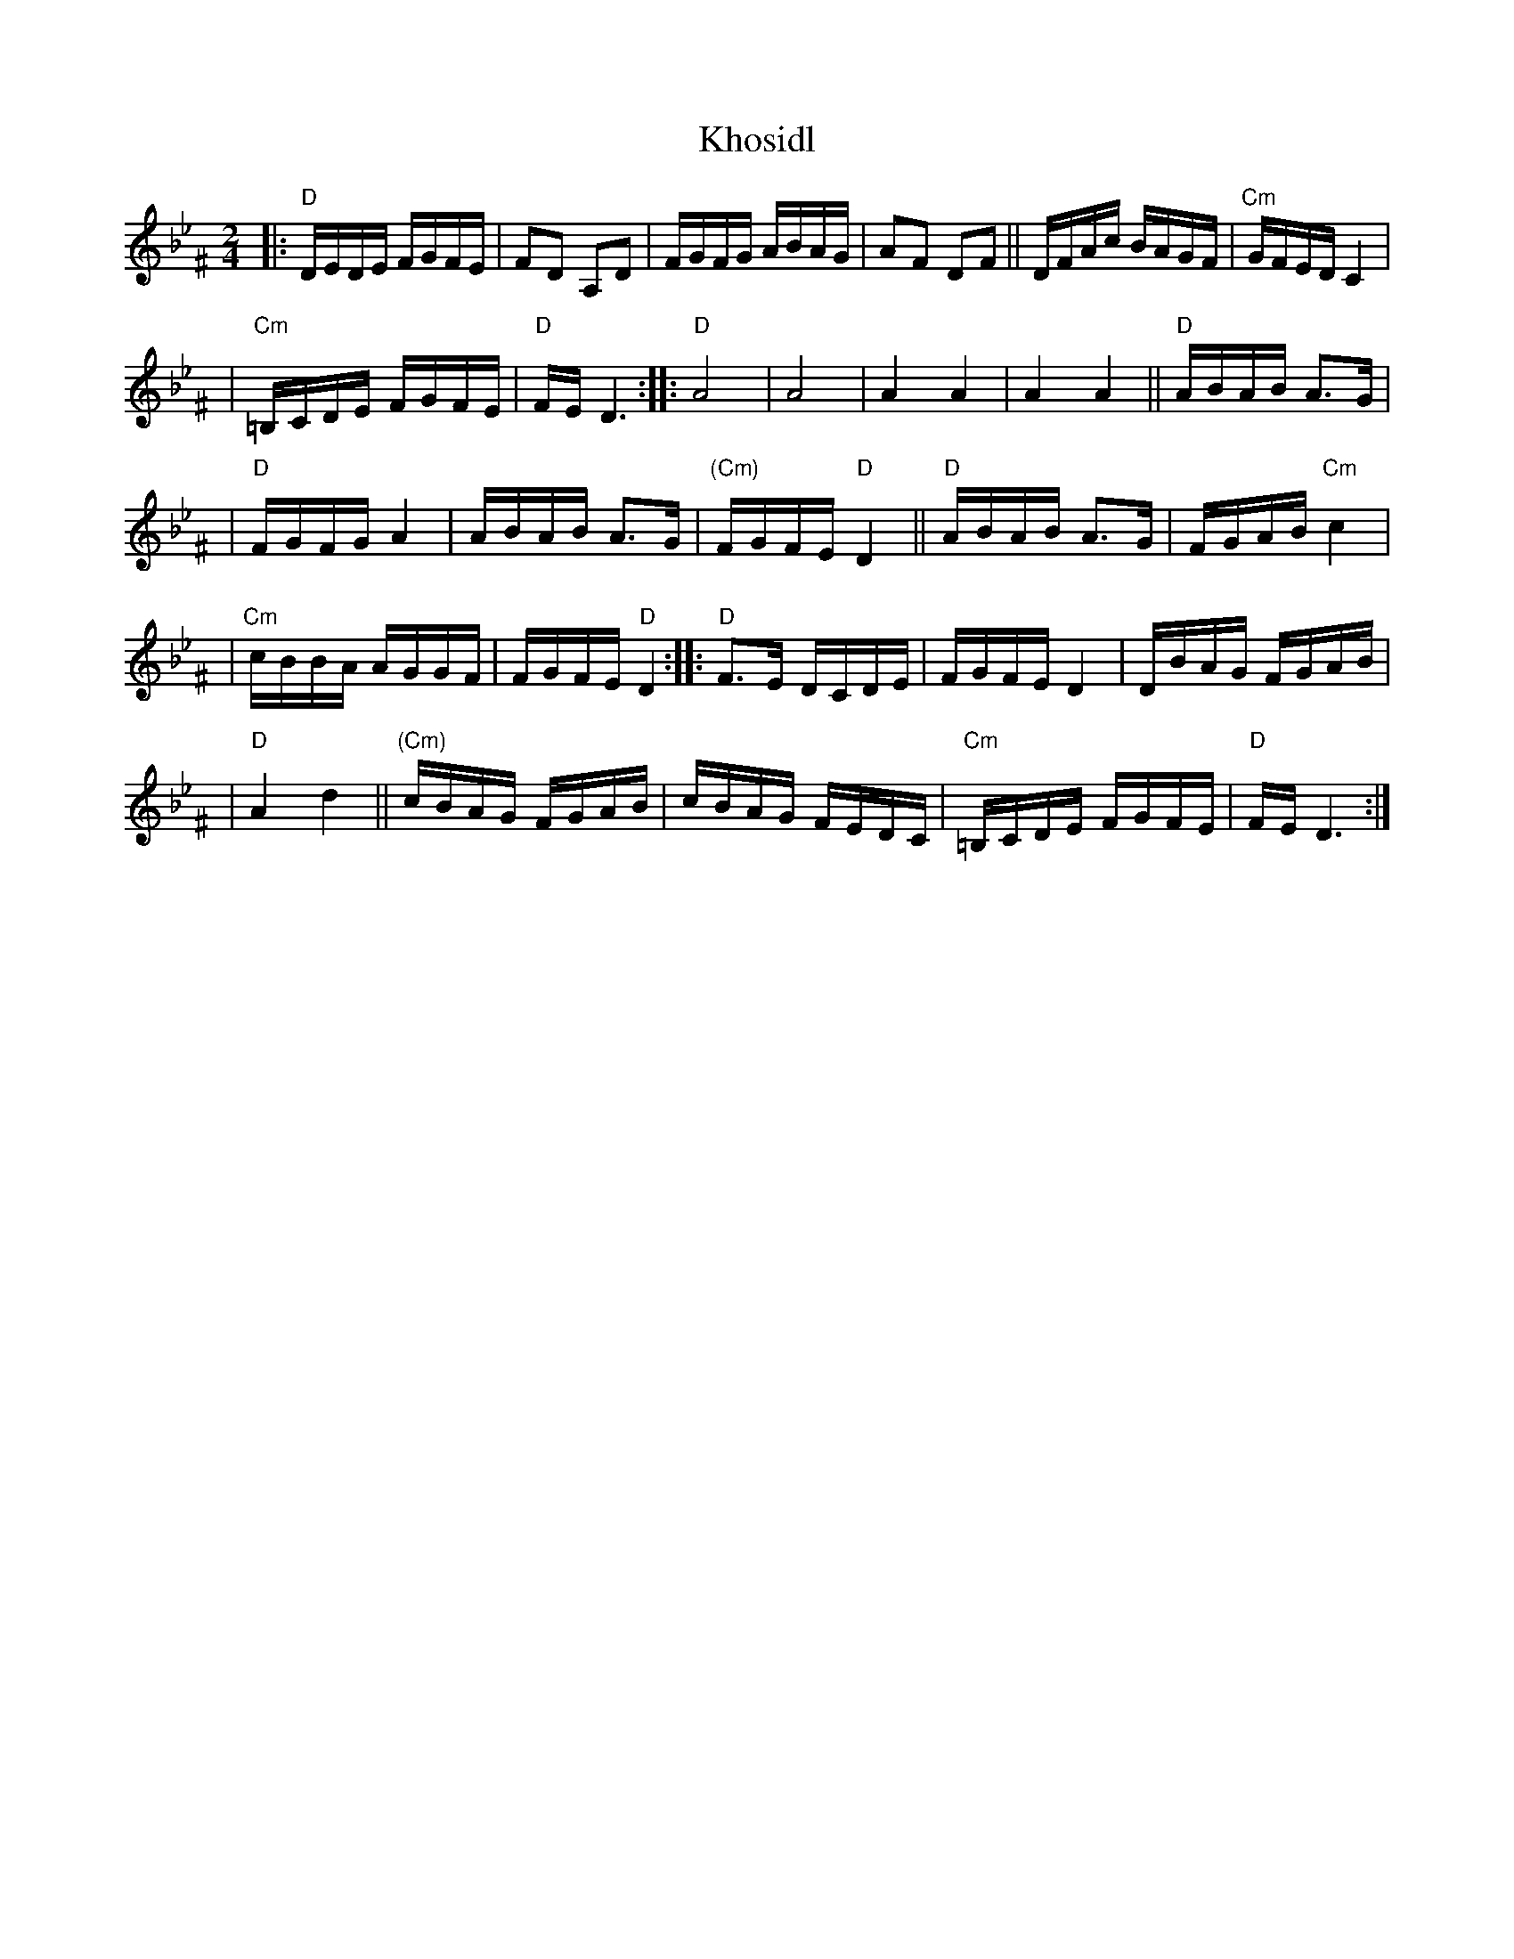 X: 334
T: Khosidl
M: 2/4
L: 1/16
Z: John Chambers <jc:trillian.mit.edu>
K: Dphr^F
|: "D"DEDE FGFE | F2D2 A,2D2 | FGFG ABAG | A2F2 D2F2 || DFAc BAGF | "Cm"GFED C4 |
| "Cm"=B,CDE FGFE | "D"FED6 :: "D"A8 | A8 | A4 A4 | A4 A4 || "D"ABAB A3G |
| "D"FGFG A4 | ABAB A3G | "(Cm)"FGFE "D"D4 || "D"ABAB A3G | FGAB "Cm"c4 |
| "Cm"cBBA AGGF | FGFE "D"D4 :: "D"F3E DCDE | FGFE D4 | DBAG FGAB |
| "D"A4 d4 || "(Cm)"cBAG FGAB | cBAG FEDC | "Cm"=B,CDE FGFE | "D"FED6 :|
